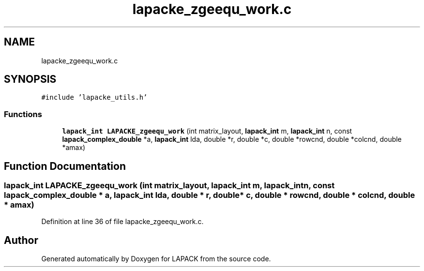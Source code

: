 .TH "lapacke_zgeequ_work.c" 3 "Tue Nov 14 2017" "Version 3.8.0" "LAPACK" \" -*- nroff -*-
.ad l
.nh
.SH NAME
lapacke_zgeequ_work.c
.SH SYNOPSIS
.br
.PP
\fC#include 'lapacke_utils\&.h'\fP
.br

.SS "Functions"

.in +1c
.ti -1c
.RI "\fBlapack_int\fP \fBLAPACKE_zgeequ_work\fP (int matrix_layout, \fBlapack_int\fP m, \fBlapack_int\fP n, const \fBlapack_complex_double\fP *a, \fBlapack_int\fP lda, double *r, double *c, double *rowcnd, double *colcnd, double *amax)"
.br
.in -1c
.SH "Function Documentation"
.PP 
.SS "\fBlapack_int\fP LAPACKE_zgeequ_work (int matrix_layout, \fBlapack_int\fP m, \fBlapack_int\fP n, const \fBlapack_complex_double\fP * a, \fBlapack_int\fP lda, double * r, double * c, double * rowcnd, double * colcnd, double * amax)"

.PP
Definition at line 36 of file lapacke_zgeequ_work\&.c\&.
.SH "Author"
.PP 
Generated automatically by Doxygen for LAPACK from the source code\&.
